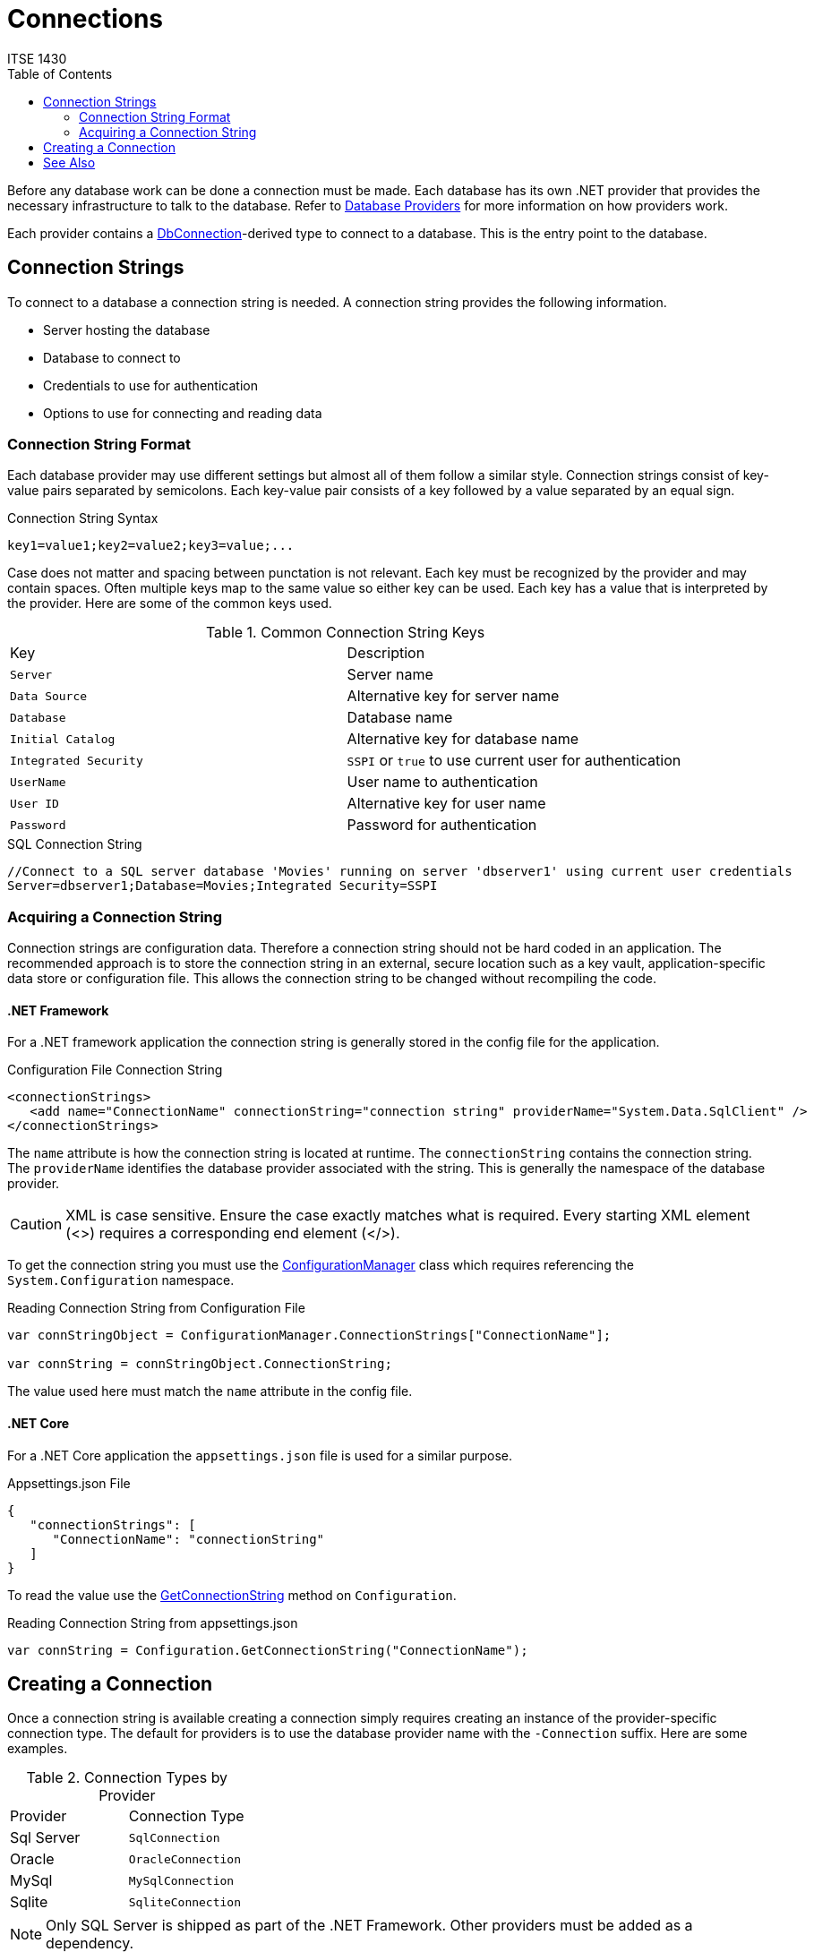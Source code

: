 = Connections
ITSE 1430
:toc:

Before any database work can be done a connection must be made. Each database has its own .NET provider that provides the necessary infrastructure to talk to the database. Refer to link:providers.adoc[Database Providers] for more information on how providers work. 

Each provider contains a https://docs.microsoft.com/en-us/dotnet/api/system.data.common.dbconnection[DbConnection]-derived type to connect to a database. This is the entry point to the database.

## Connection Strings

To connect to a database a connection string is needed. A connection string provides the following information.

- Server hosting the database
- Database to connect to
- Credentials to use for authentication
- Options to use for connecting and reading data

### Connection String Format

Each database provider may use different settings but almost all of them follow a similar style. Connection strings consist of key-value pairs separated by semicolons. Each key-value pair consists of a key followed by a value separated by an equal sign.

.Connection String Syntax
[source,text]
----
key1=value1;key2=value2;key3=value;...
----

Case does not matter and spacing between punctation is not relevant. Each key must be recognized by the provider and may contain spaces. Often multiple keys map to the same value so either key can be used. Each key has a value that is interpreted by the provider. Here are some of the common keys used.

.Common Connection String Keys
|===
| Key | Description
| `Server` | Server name
| `Data Source` | Alternative key for server name
| `Database` | Database name
| `Initial Catalog` | Alternative key for database name
| `Integrated Security` | `SSPI` or `true` to use current user for authentication
| `UserName` | User name to authentication
| `User ID` | Alternative key for user name
| `Password` | Password for authentication
|===

.SQL Connection String
[source,text]
----
//Connect to a SQL server database 'Movies' running on server 'dbserver1' using current user credentials
Server=dbserver1;Database=Movies;Integrated Security=SSPI
----

### Acquiring a Connection String

Connection strings are configuration data. Therefore a connection string should not be hard coded in an application. The recommended approach is to store the connection string in an external, secure location such as a key vault, application-specific data store or configuration file. This allows the connection string to be changed without recompiling the code. 

#### .NET Framework

For a .NET framework application the connection string is generally stored in the config file for the application.

.Configuration File Connection String
[source,xml]
----
<connectionStrings>
   <add name="ConnectionName" connectionString="connection string" providerName="System.Data.SqlClient" />
</connectionStrings>
----

The `name` attribute is how the connection string is located at runtime. The `connectionString` contains the connection string. The `providerName` identifies the database provider associated with the string. This is generally the namespace of the database provider.

CAUTION: XML is case sensitive. Ensure the case exactly matches what is required. Every starting XML element (<>) requires a corresponding end element (</>).

To get the connection string you must use the https://docs.microsoft.com/en-us/dotnet/api/system.configuration.configurationmanager[ConfigurationManager] class which requires referencing the `System.Configuration` namespace.

.Reading Connection String from Configuration File
[source,csharp]
----
var connStringObject = ConfigurationManager.ConnectionStrings["ConnectionName"];

var connString = connStringObject.ConnectionString;
----

The value used here must match the `name` attribute in the config file.

#### .NET Core

For a .NET Core application the `appsettings.json` file is used for a similar purpose.

.Appsettings.json File
[source,json]
----
{
   "connectionStrings": [
      "ConnectionName": "connectionString"
   ]
}
----

To read the value use the https://docs.microsoft.com/en-us/dotnet/api/microsoft.extensions.configuration.configurationextensions.getconnectionstring[GetConnectionString] method on `Configuration`.

.Reading Connection String from appsettings.json
[source,csharp]
----
var connString = Configuration.GetConnectionString("ConnectionName");
----

## Creating a Connection

Once a connection string is available creating a connection simply requires creating an instance of the provider-specific connection type. The default for providers is to use the database provider name with the `-Connection` suffix. Here are some examples.

.Connection Types by Provider
|===
| Provider | Connection Type 
| Sql Server | `SqlConnection`
| Oracle | `OracleConnection`
| MySql | `MySqlConnection`
| Sqlite | `SqliteConnection`
|===

NOTE: Only SQL Server is shipped as part of the .NET Framework. Other providers must be added as a dependency.

.Creating a Connection
[source,csharp]
----
using (var conn = new SqlConnection(connectionString))
{      
};
----

Connections implement https://docs.microsoft.com/en-us/dotnet/api/system.idisposable[IDisposable] and therefore must be cleaned up. Failure to do so will leak database resources.

Creating the connection does not open a connection to the database. To open the database connection, which triggers a validation of the connection string, call the `Open` method.

.Creating and Open Connection
[source,csharp]
----
using (var conn = new SqlConnection(connectionString))
{      
   conn.Open();
};
----

It is generally better to open the connection just before it is needed to avoid wasting a connection.

## See Also

link:commands.adoc[Commands] +
https://docs.microsoft.com/en-us/dotnet/framework/data/adonet/connection-strings[Connection Strings] +
https://docs.microsoft.com/en-us/dotnet/framework/data/adonet/connection-strings-and-configuration-files[Connection Strings and Configuration Files] +
https://www.connectionstrings.com/[ConnectionStrings Website] +
link:providers.adoc[Database Providers] +
https://docs.microsoft.com/en-us/dotnet/api/system.data.sqlclient.sqlconnection[SqlConnection]

